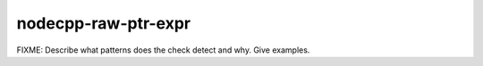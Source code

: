 .. title:: clang-tidy - nodecpp-raw-ptr-expr

nodecpp-raw-ptr-expr
====================

FIXME: Describe what patterns does the check detect and why. Give examples.
